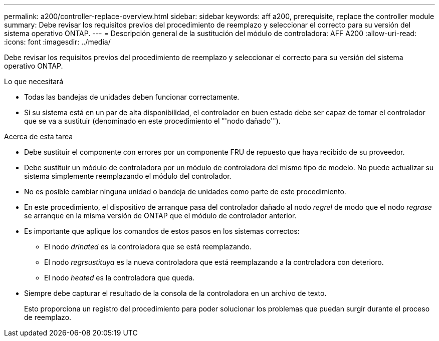 ---
permalink: a200/controller-replace-overview.html 
sidebar: sidebar 
keywords: aff a200, prerequisite, replace the controller module 
summary: Debe revisar los requisitos previos del procedimiento de reemplazo y seleccionar el correcto para su versión del sistema operativo ONTAP. 
---
= Descripción general de la sustitución del módulo de controladora: AFF A200
:allow-uri-read: 
:icons: font
:imagesdir: ../media/


[role="lead"]
Debe revisar los requisitos previos del procedimiento de reemplazo y seleccionar el correcto para su versión del sistema operativo ONTAP.

.Lo que necesitará
* Todas las bandejas de unidades deben funcionar correctamente.
* Si su sistema está en un par de alta disponibilidad, el controlador en buen estado debe ser capaz de tomar el controlador que se va a sustituir (denominado en este procedimiento el "'nodo dañado'").


.Acerca de esta tarea
* Debe sustituir el componente con errores por un componente FRU de repuesto que haya recibido de su proveedor.
* Debe sustituir un módulo de controladora por un módulo de controladora del mismo tipo de modelo. No puede actualizar su sistema simplemente reemplazando el módulo del controlador.
* No es posible cambiar ninguna unidad o bandeja de unidades como parte de este procedimiento.
* En este procedimiento, el dispositivo de arranque pasa del controlador dañado al nodo _regrel_ de modo que el nodo _regrase_ se arranque en la misma versión de ONTAP que el módulo de controlador anterior.
* Es importante que aplique los comandos de estos pasos en los sistemas correctos:
+
** El nodo _drinated_ es la controladora que se está reemplazando.
** El nodo _regrsustituya_ es la nueva controladora que está reemplazando a la controladora con deterioro.
** El nodo _heated_ es la controladora que queda.


* Siempre debe capturar el resultado de la consola de la controladora en un archivo de texto.
+
Esto proporciona un registro del procedimiento para poder solucionar los problemas que puedan surgir durante el proceso de reemplazo.



